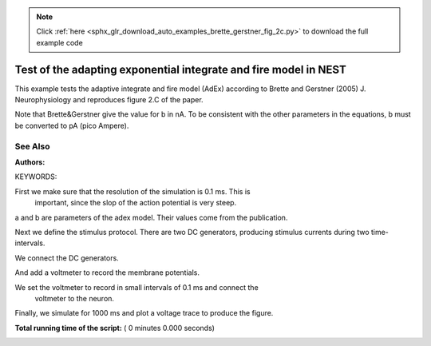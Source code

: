 .. note::
    :class: sphx-glr-download-link-note

    Click :ref:`here <sphx_glr_download_auto_examples_brette_gerstner_fig_2c.py>` to download the full example code
.. rst-class:: sphx-glr-example-title

.. _sphx_glr_auto_examples_brette_gerstner_fig_2c.py:

Test of the adapting exponential integrate and fire model in NEST
-----------------------------------------------------------------------

This example tests the adaptive integrate and fire model (AdEx) according to
Brette and Gerstner (2005) J. Neurophysiology and
reproduces figure 2.C of the paper.

Note that Brette&Gerstner give the value for b in nA.
To be consistent with the other parameters in the equations, b must be
converted to pA (pico Ampere).

See Also
~~~~~~~~~~~

:Authors:

KEYWORDS:



.. code-block:: python
   :lineno-start: 42



    import nest
    import nest.voltage_trace
    import pylab

    nest.ResetKernel()


First we make sure that the resolution of the simulation is 0.1 ms. This is
 important, since the slop of the action potential is very steep.



.. code-block:: python
   :lineno-start: 52


    res = 0.1
    nest.SetKernelStatus({"resolution": res})
    neuron = nest.Create("aeif_cond_alpha")


a and b are parameters of the adex model. Their values come from the
publication.



.. code-block:: python
   :lineno-start: 61



    nest.SetStatus(neuron, {"a": 4.0, "b": 80.5})


Next we define the stimulus protocol. There are two DC generators,
producing stimulus currents during two time-intervals.



.. code-block:: python
   :lineno-start: 67


    dc = nest.Create("dc_generator", 2)

    nest.SetStatus(dc, [{"amplitude": 500.0, "start": 0.0, "stop": 200.0},
                        {"amplitude": 800.0, "start": 500.0, "stop": 1000.0}])


We connect the DC generators.



.. code-block:: python
   :lineno-start: 75


    nest.Connect(dc, neuron, 'all_to_all')


And add a voltmeter to record the membrane potentials.



.. code-block:: python
   :lineno-start: 81



    voltmeter = nest.Create("voltmeter")


We set the voltmeter to record in small intervals of 0.1 ms and connect the
 voltmeter to the neuron.



.. code-block:: python
   :lineno-start: 87


    nest.SetStatus(voltmeter, {'interval': 0.1, "withgid": True, "withtime": True})

    nest.Connect(voltmeter, neuron)


Finally, we simulate for 1000 ms and plot a voltage trace to produce the
figure.



.. code-block:: python
   :lineno-start: 95


    nest.Simulate(1000.0)

    nest.voltage_trace.from_device(voltmeter)
    pylab.axis([0, 1000, -80, -20])

**Total running time of the script:** ( 0 minutes  0.000 seconds)


.. _sphx_glr_download_auto_examples_brette_gerstner_fig_2c.py:


.. only :: html

 .. container:: sphx-glr-footer
    :class: sphx-glr-footer-example



  .. container:: sphx-glr-download

     :download:`Download Python source code: brette_gerstner_fig_2c.py <brette_gerstner_fig_2c.py>`



  .. container:: sphx-glr-download

     :download:`Download Jupyter notebook: brette_gerstner_fig_2c.ipynb <brette_gerstner_fig_2c.ipynb>`


.. only:: html

 .. rst-class:: sphx-glr-signature

    `Gallery generated by Sphinx-Gallery <https://sphinx-gallery.readthedocs.io>`_

